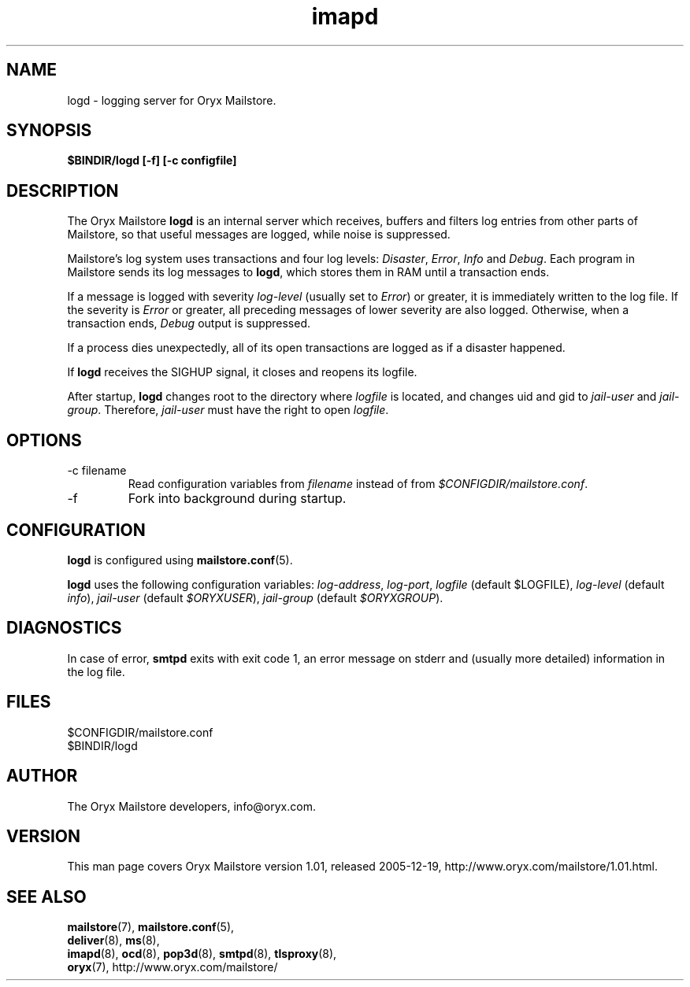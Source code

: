 .\" Copyright Oryx Mail Systems GmbH. Enquiries to info@oryx.com, please.
.TH imapd 8 2005-12-19 www.oryx.com "Mailstore Documentation"
.SH NAME
logd - logging server for Oryx Mailstore.
.SH SYNOPSIS
.B $BINDIR/logd [-f] [-c configfile]
.SH DESCRIPTION
.nh
.PP
The Oryx Mailstore
.B logd
is an internal server which receives, buffers and filters log entries
from other parts of Mailstore, so that useful messages are logged, while
noise is suppressed.
.PP
Mailstore's log system uses transactions and four log levels:
.IR Disaster ,
.IR Error ,
.I Info
and
.IR Debug .
Each program in Mailstore sends its log messages to
.BR logd ,
which stores them in RAM until a transaction ends.
.PP
If a message is logged with severity
.IR log-level
(usually set to
.IR Error )
or greater, it is immediately written to the log file. If the severity
is
.IR Error
or greater, all preceding messages of lower severity are also logged.
Otherwise, when a transaction ends, 
.I Debug
output is suppressed.
.PP
If a process dies unexpectedly, all of its open transactions are
logged as if a disaster happened.
.PP
If
.B logd
receives the SIGHUP signal, it closes and reopens its logfile.
.PP
After startup,
.B logd
changes root to the directory where
.I logfile
is located, and changes uid and gid to
.I jail-user
and
.IR  jail-group .
Therefore,
.I jail-user
must have the right to open
.IR logfile .
.SH OPTIONS
.IP "-c filename"
Read configuration variables from
.I filename
instead of from
.IR $CONFIGDIR/mailstore.conf .
.IP -f
Fork into background during startup.
.SH CONFIGURATION
.B logd
is configured using
.BR mailstore.conf (5).
.PP
.B logd
uses the following configuration variables:
.IR log-address ,
.IR log-port ,
.I logfile
(default $LOGFILE),
.I log-level
(default 
.IR info ),
.I jail-user
(default
.IR $ORYXUSER ),
.I jail-group
(default
.IR $ORYXGROUP ).
.SH DIAGNOSTICS
In case of error,
.B smtpd
exits with exit code 1, an error message on stderr and (usually more
detailed) information in the log file.
.SH FILES
$CONFIGDIR/mailstore.conf
.br
$BINDIR/logd
.SH AUTHOR
The Oryx Mailstore developers, info@oryx.com.
.SH VERSION
This man page covers Oryx Mailstore version 1.01, released 2005-12-19,
http://www.oryx.com/mailstore/1.01.html.
.SH SEE ALSO
.BR mailstore (7),
.BR mailstore.conf (5),
.br
.BR deliver (8),
.BR ms (8),
.br
.BR imapd (8),
.BR ocd (8),
.BR pop3d (8),
.BR smtpd (8),
.BR tlsproxy (8),
.br
.BR oryx (7),
http://www.oryx.com/mailstore/
